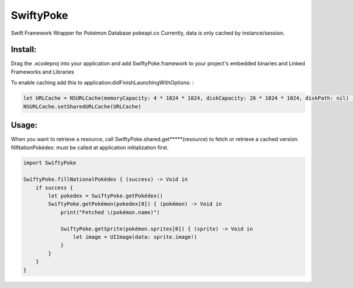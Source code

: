 SwiftyPoke
==================

Swift Framework Wrapper for Pokémon Database pokeapi.co
Currently, data is only cached by instance/session.

Install: 
...........

Drag the .xcodeproj into your application and add SwiftyPoke.framework to your project's embedded binaries and Linked Frameworks and Libraries

To enable caching add this to application:didFinishLaunchingWithOptions: :

.. code-block:: swift

    let URLCache = NSURLCache(memoryCapacity: 4 * 1024 * 1024, diskCapacity: 20 * 1024 * 1024, diskPath: nil)   // 4 MB
    NSURLCache.setSharedURLCache(URLCache)

Usage:
............

When you want to retrieve a resource, call SwiftyPoke.shared.get*****(resource) to fetch or retrieve a cached version.
fillNationPokédex: must be called at application initialization first.

.. code-block:: swift

    import SwiftyPoke

    SwiftyPoke.fillNationalPokédex { (success) -> Void in
        if success {
            let pokedex = SwiftyPoke.getPokédex()
            SwiftyPoke.getPokémon(pokedex[0]) { (pokémon) -> Void in
                print("Fetched \(pokémon.name)")

                SwiftyPoke.getSprite(pokémon.sprites[0]) { (sprite) -> Void in
                    let image = UIImage(data: sprite.image!)
                }
            }
        }
    }
    